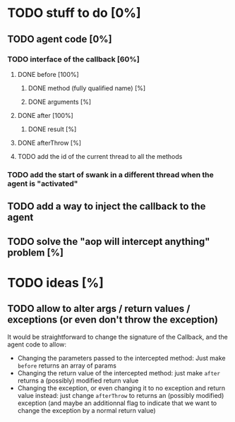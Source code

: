 
* TODO stuff to do [0%]

** TODO agent code [0%]
*** TODO interface of the callback [60%]
**** DONE before [100%]
CLOSED: [2012-08-14 Tue 18:01]
***** DONE method (fully qualified name) [%]
CLOSED: [2012-08-14 Tue 17:54]
***** DONE arguments [%]
CLOSED: [2012-08-14 Tue 18:01]
**** DONE after [100%]
CLOSED: [2012-08-14 Tue 18:08]
***** DONE result [%]
CLOSED: [2012-08-14 Tue 18:08]
**** DONE afterThrow [%]
CLOSED: [2012-08-14 Tue 18:33]

**** TODO add the id of the current thread to all the methods



*** TODO add the start of swank in a different thread when the agent is "activated"

** TODO add a way to inject the callback to the agent
** TODO solve the "aop will intercept anything" problem [%]

* TODO ideas [%]

** TODO allow to alter args / return values / exceptions (or even don't throw the exception)

It would be straightforward to change the signature of the Callback, and
the agent code to allow:
- Changing the parameters passed to the intercepted method: Just make
  =before= returns an array of params
- Changing the return value of the intercepted method: just make =after=
  returns a (possibly) modified return value
- Changing the exception, or even changing it to no exception and return
  value instead: just change =afterThrow= to returns an (possibly
  modified) exception (and maybe an additionnal flag to indicate that we
  want to change the exception by a normal return value)
